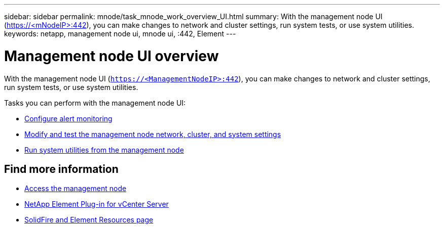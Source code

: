 ---
sidebar: sidebar
permalink: mnode/task_mnode_work_overview_UI.html
summary: With the management node UI (https://<mNodeIP>:442), you can make changes to network and cluster settings, run system tests, or use system utilities.
keywords: netapp, management node ui, mnode ui, :442, Element
---

= Management node UI overview
:hardbreaks:
:nofooter:
:icons: font
:linkattrs:
:imagesdir: ../media/

[.lead]
With the management node UI (`https://<ManagementNodeIP>:442`), you can make changes to network and cluster settings, run system tests, or use system utilities.

Tasks you can perform with the management node UI:

* link:task_mnode_enable_alerts.html[Configure alert monitoring]
* link:task_mnode_settings.html[Modify and test the management node network, cluster, and system settings]
* link:task_mnode_run_system_utilities.html[Run system utilities from the management node]

[discrete]
== Find more information
* link:task_mnode_access_ui.html[Access the management node]
* https://docs.netapp.com/us-en/vcp/index.html[NetApp Element Plug-in for vCenter Server^]
* https://www.netapp.com/data-storage/solidfire/documentation[SolidFire and Element Resources page^]
